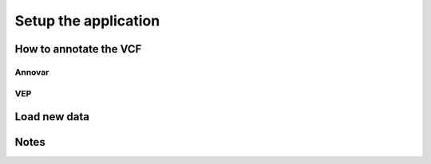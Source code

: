 .. _setup_label:

Setup the application
=====================

How to annotate the VCF
------------------------

Annovar
^^^^^^^

VEP
^^^

Load new data
----------------------

Notes
----------------------
